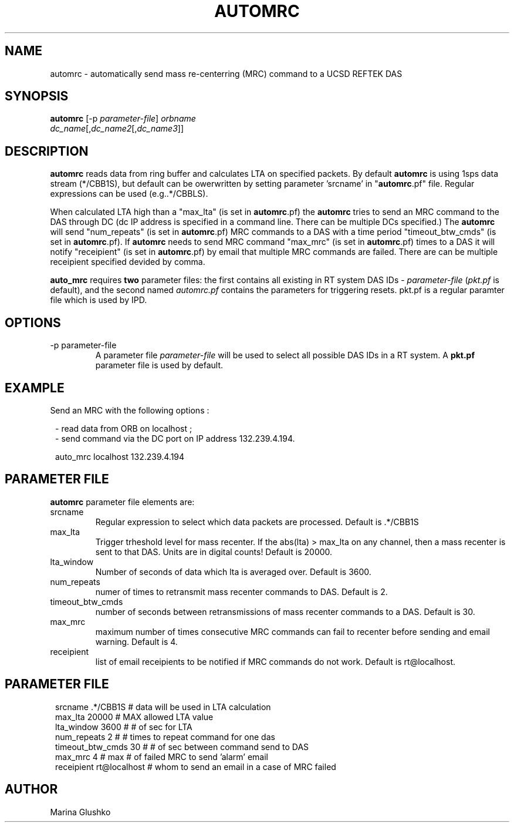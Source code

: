 .\" $Name$ $Date$
.TH AUTOMRC 1 "$Date$"

.SH NAME
automrc \- automatically send mass re-centerring (MRC) command to a UCSD
REFTEK DAS

.SH SYNOPSIS
.nf

\fBautomrc \fP[-p \fIparameter-file\fP] \fIorbname\fP
                \fIdc_name\fP[,\fIdc_name2\fP[,\fIdc_name3\fP]]

.fi

.SH DESCRIPTION
\fBautomrc\fP reads data from ring buffer and calculates LTA on specified
packets. By default \fBautomrc\fP is using 1sps data stream (*/CBB1S), but
default can be owerwritten by setting parameter 'srcname' in "\fBautomrc\fP.pf"
file. Regular expressions can be used (e.g..*/CBBLS).

When calculated LTA high than a "max_lta" (is set in \fBautomrc\fP.pf) the
\fBautomrc\fP tries to send an MRC command to the DAS through DC (dc
IP address is specified in a command line. There can be multiple
DCs specified.)
The \fBautomrc\fP will send "num_repeats" (is set in \fBautomrc\fP.pf) MRC
commands to a DAS with a time period "timeout_btw_cmds" (is set in
\fBautomrc\fP.pf).
If \fBautomrc\fP needs to send MRC command "max_mrc" (is set in \fBautomrc\fP.pf)
times to a DAS it will notify "receipient" (is set in \fBautomrc\fP.pf) by
email that multiple MRC commands are failed. There are can be multiple
receipient specified devided by comma.

\fBauto_mrc\fP requires \fBtwo\fR parameter files:  the first
contains all existing in RT system DAS IDs - \fIparameter-file\fP
(\fIpkt.pf\fR is default), and the second named \fIautomrc.pf\fR
contains the parameters for triggering resets.
pkt.pf is a regular paramter file which is used by IPD.

.SH OPTIONS

.IP "-p parameter-file"
A parameter file \fIparameter-file\fP
will be used to select all possible DAS IDs in a RT system.
A \fBpkt.pf\fP parameter file is used by default.

.SH EXAMPLE

.LP
Send an MRC with  the following options :

.ft CW
.in 2c
.nf
.ne 3

- read data from ORB on localhost ;
- send command via the DC port on IP address 132.239.4.194.
.ne 3

auto_mrc localhost 132.239.4.194

.fi
.in
.ft R

.SH PARAMETER FILE
\fBautomrc\fP parameter file elements are:

.IP srcname
Regular expression to select which data packets are processed.
Default is .*/CBB1S

.IP max_lta
Trigger trheshold level for mass recenter.  If the abs(lta) > max_lta
on any channel, then a mass recenter is sent to that DAS.  Units
are in digital counts!
Default is 20000.

.IP lta_window
Number of seconds of data which lta is averaged over.
Default is 3600.

.IP num_repeats
numer of times to retransmit mass recenter commands to DAS.
Default is 2.

.IP timeout_btw_cmds
number of seconds between retransmissions of mass recenter commands to a DAS.
Default is 30.

.IP max_mrc
maximum number of times consecutive MRC commands can fail to recenter before sending
and email warning.
Default is 4.

.IP receipient
list of email receipients to be notified if MRC commands do not work.
Default is rt@localhost.

.SH PARAMETER FILE
.ft CW
.in 2c
.nf
.ne 9

 srcname          .*/CBB1S     # data will be used in LTA calculation
 max_lta          20000        # MAX allowed LTA value
 lta_window       3600         # # of sec for LTA
 num_repeats      2            # # times to repeat command for one das
 timeout_btw_cmds 30           # # of sec between command send to DAS
 max_mrc          4            # max # of failed MRC to send 'alarm' email
 receipient       rt@localhost # whom to send an email in a case of MRC failed

.fi
.in
.ft R

.SH AUTHOR
Marina Glushko
.\" $Id$

